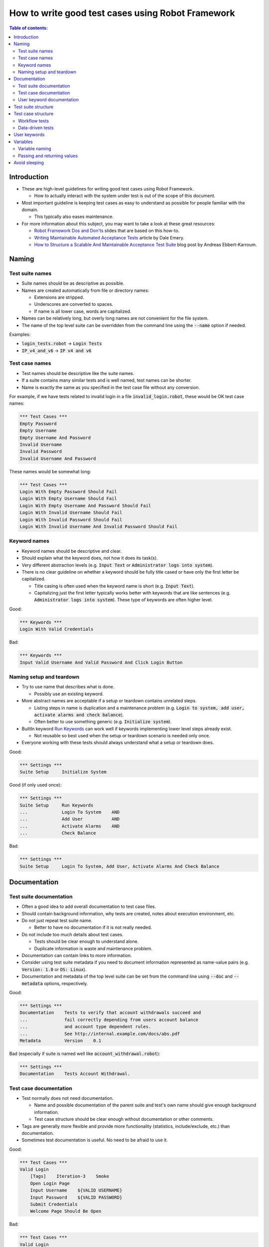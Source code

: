 .. default-role:: code

==================================================
How to write good test cases using Robot Framework
==================================================

.. contents:: Table of contents:
   :local:
   :depth: 2


Introduction
============

- These are high-level guidelines for writing good test cases using Robot
  Framework.

  - How to actually interact with the system under test is out of
    the scope of this document.

- Most important guideline is keeping test cases as easy to understand as
  possible for people familiar with the domain.

  - This typically also eases maintenance.

- For more information about this subject, you may want to take a look at
  these great resources:

  - `Robot Framework Dos and Don'ts`__ slides that are based on this how-to.
  - `Writing Maintainable Automated Acceptance Tests`__ article by Dale Emery.
  - `How to Structure a Scalable And Maintainable Acceptance Test Suite`__
    blog post by Andreas Ebbert-Karroum.

__ http://www.slideshare.net/pekkaklarck/robot-framework-dos-and-donts
__ http://cwd.dhemery.com/2009/11/wmaat
__ http://blog.codecentric.de/en/2010/07/how-to-structure-a-scalable-and-maintainable-acceptance-test-suite


Naming
======

Test suite names
----------------

- Suite names should be as descriptive as possible.

- Names are created automatically from file or directory names:

  - Extensions are stripped.
  - Underscores are converted to spaces.
  - If name is all lower case, words are capitalized.

- Names can be relatively long, but overly long names are not convenient for
  the file system.

- The name of the top level suite can be overridden from the command line
  using the `--name` option if needed.

Examples:

- `login_tests.robot` -> `Login Tests`
- `IP_v4_and_v6` -> `IP v4 and v6`


Test case names
---------------

- Test names should be descriptive like the suite names.

- If a suite contains many similar tests and is well named,
  test names can be shorter.

- Name is exactly the same as you specified in the test case file without any
  conversion.

For example, if we have tests related to invalid login in a file
`invalid_login.robot`, these would be OK test case names:

.. code:: robotframework

  *** Test Cases ***
  Empty Password
  Empty Username
  Empty Username And Password
  Invalid Username
  Invalid Password
  Invalid Username And Password

These names would be somewhat long:

.. code:: robotframework

  *** Test Cases ***
  Login With Empty Password Should Fail
  Login With Empty Username Should Fail
  Login With Empty Username And Password Should Fail
  Login With Invalid Username Should Fail
  Login With Invalid Password Should Fail
  Login With Invalid Username And Invalid Password Should Fail


Keyword names
-------------

- Keyword names should be descriptive and clear.

- Should explain what the keyword does, not how it does its task(s).

- Very different abstraction levels (e.g. `Input Text` or `Administrator
  logs into system`).

- There is no clear guideline on whether a keyword should be fully title cased or have
  only the first letter be capitalized.

  - Title casing is often used when the keyword name is short (e.g. `Input Text`).
  - Capitalizing just the first letter typically works better with keywords
    that are like sentences (e.g. `Administrator logs into system`). These
    type of keywords are often higher level.

Good:

.. code:: robotframework

  *** Keywords ***
  Login With Valid Credentials

Bad:

.. code:: robotframework

  *** Keywords ***
  Input Valid Username And Valid Password And Click Login Button


Naming setup and teardown
-------------------------

- Try to use name that describes what is done.

  - Possibly use an existing keyword.

- More abstract names are acceptable if a setup or teardown contains unrelated steps.

  - Listing steps in name is duplication and a maintenance problem
    (e.g. `Login to system, add user, activate alarms and check balance`).

  - Often better to use something generic (e.g. `Initialize system`).

- BuiltIn keyword `Run Keywords`__ can work well if keywords implementing lower
  level steps already exist.

  - Not reusable so best used when the setup or teardown scenario is
    needed only once.

- Everyone working with these tests should always understand what a setup or
  teardown does.

Good:

.. code:: robotframework

  *** Settings ***
  Suite Setup     Initialize System

Good (if only used once):

.. code:: robotframework

  *** Settings ***
  Suite Setup     Run Keywords
  ...             Login To System    AND
  ...             Add User           AND
  ...             Activate Alarms    AND
  ...             Check Balance

Bad:

.. code:: robotframework

    *** Settings ***
    Suite Setup     Login To System, Add User, Activate Alarms And Check Balance

__ http://robotframework.org/robotframework/latest/libraries/BuiltIn.html#Run%20Keywords


Documentation
=============

Test suite documentation
------------------------

- Often a good idea to add overall documentation to test case files.

- Should contain background information, why tests are created, notes about
  execution environment, etc.

- Do not just repeat test suite name.

  - Better to have no documentation if it is not really needed.

- Do not include too much details about test cases.

  - Tests should be clear enough to understand alone.
  - Duplicate information is waste and maintenance problem.

- Documentation can contain links to more information.

- Consider using test suite metadata if you need to document information
  represented as name-value pairs (e.g. `Version: 1.0` or `OS: Linux`).

- Documentation and metadata of the top level suite can be set from the
  command line using `--doc` and `--metadata` options, respectively.

Good:

.. code:: robotframework

  *** Settings ***
  Documentation    Tests to verify that account withdrawals succeed and
  ...              fail correctly depending from users account balance
  ...              and account type dependent rules.
  ...              See http://internal.example.com/docs/abs.pdf
  Metadata         Version    0.1

Bad (especially if suite is named well like `account_withdrawal.robot`):

.. code:: robotframework

  *** Settings ***
  Documentation    Tests Account Withdrawal.


Test case documentation
-----------------------

- Test normally does not need documentation.

  - Name and possible documentation of the parent suite and test's own name
    should give enough background information.
  - Test case structure should be clear enough without documentation or other
    comments.

- Tags are generally more flexible and provide more functionality (statistics,
  include/exclude, etc.) than documentation.

- Sometimes test documentation is useful. No need to be afraid to use it.

Good:

.. code:: robotframework

  *** Test Cases ***
  Valid Login
      [Tags]    Iteration-3    Smoke
      Open Login Page
      Input Username    ${VALID USERNAME}
      Input Password    ${VALID PASSWORD}
      Submit Credentials
      Welcome Page Should Be Open

Bad:

.. code:: robotframework

  *** Test Cases ***
  Valid Login
      [Documentation]    Opens a browser to login url, inputs valid username
      ...                and password and checks that the welcome page is open.
      ...                This is a smoke test. Created in iteration 3.
      Open Browser    ${URL}    ${BROWSER}
      Input Text    field1    ${UN11}
      Input Text    field2    ${PW11}
      Click Button    button_12
      Title Should Be    Welcome Page


User keyword documentation
--------------------------

- Not needed if keyword is relatively simple.

  - Good keyword, argument names and clear structure should be enough.

- Important usage is documenting arguments and return values.

- Shown in resource file documentation generated with Libdoc__ and editors
  such as RIDE__ can show it in keyword completion and elsewhere.

__ http://robotframework.org/robotframework/#built-in-tools
__ https://github.com/robotframework/RIDE


Test suite structure
====================

- Tests in a suite should be related to each other.

  - Common setup and/or teardown is often a good indicator.

- Should not have too many tests (max 10) in one file unless they are
  `data-driven tests`_.

- Tests should be independent. Initialization using setup/teardown.

- Sometimes dependencies between tests cannot be avoided.

  - For example, it can take too much time to initialize all tests separately.
  - Never have long chains of dependent tests.
  - Consider verifying the status of the previous test using the built-in
    `${PREV TEST STATUS}` variable.


Test case structure
===================

- Test case should be easy to understand.

- One test case should be testing one thing.

  - *Things* can be small (part of a single feature) or large (end-to-end).

- Select suitable abstraction level.

  - Use abstraction level consistently (single level of abstraction principle).
  - Do not include unnecessary details on the test case level.

- Two kinds of test cases:

  - `Workflow tests`_
  - `Data-driven tests`_


Workflow tests
--------------

- Generally have these phases:

  - Precondition (optional, often in setup)
  - Action (do something to the system)
  - Verification (validate results, mandatory)
  - Cleanup (optional, always in teardown to make sure it is executed)

- Keywords describe what a test does.

  - Use clear keyword names and suitable abstraction level.
  - Should contain enough information to run manually.
  - Should never need documentation or commenting to explain what the test does.

- Different tests can have different abstraction levels.

  - Tests for a detailed functionality are more precise.
  - End-to-end tests can be on very high level.
  - One test should use only one abstraction level

- Different styles:

  - More technical tests for lower level details and integration tests.
  - "Executable specifications" act as requirements.
  - Use domain language.
  - Everyone (including customer and/or product owner) should always understand.

- No complex logic on the test case level.

  - No for loops or if/else constructs.
  - Use variable assignments with care.
  - Test cases should not look like scripts!

- Max 10 steps, preferably less.

Example using "normal" keyword-driven style:

.. code:: robotframework

  *** Test Cases ***
  Valid Login
      Open Browser To Login Page
      Input Username    demo
      Input Password    mode
      Submit Credentials
      Welcome Page Should Be Open

Example using higher level "gherkin" style:

.. code:: robotframework

  *** Test Cases ***
  Valid Login
      Given browser is opened to login page
      When user "demo" logs in with password "mode"
      Then welcome page should be open

See the `web demo project <https://github.com/robotframework/WebDemo/tree/master/login_tests>`_
for executable versions of the above examples.

Data-driven tests
-----------------

- One high-level keyword per test.

  - Different arguments create different tests.
  - One test can run the same keyword multiple times to validate multiple
    related variations

- If the keyword is implemented as a user keyword, it typically contains
  a similar workflow as `workflow tests`_.

  - Unless needed elsewhere, it is a good idea to create it in the same file
    as tests using it.

- Recommended to use the *test template* functionality.

  - No need to repeat the keyword multiple times.
  - Easier to test multiple variations in one test.

- Possible, and recommended, to name column headings

- If a really big number of tests is needed, consider generating them based
  on an external model.

Example:

.. code:: robotframework

  *** Settings ***
  Test Template         Login with invalid credentials should fail

  *** Test Cases ***    USERNAME             PASSWORD
  Invalid Username      invalid              ${VALID PASSWORD}
  Invalid Password      ${VALID USERNAME}    invalid
  Invalid Both          invalid              invalid
  Empty Username        ${EMPTY}             ${VALID PASSWORD}
  Empty Password        ${VALID USERNAME}    ${EMPTY}
  Empty Both            ${EMPTY}             ${EMPTY}

  *** Keywords ***
  Login with invalid credentials should fail
      [Arguments]    ${username}    ${password}
      Input Username    ${username}
      Input Password    ${password}
      Submit Credentials
      Error Page Should Be Open

The `web demo project`_ contains an executable version of this example too.


User keywords
=============

- Should be easy to understand.

  - Same rules as with workflow tests.

- Different abstraction levels.

- Can contain some programming logic (for loops, if/else).

  - Especially on lower level keywords.
  - Complex logic in libraries rather than in user keywords.


Variables
=========

- Encapsulate long and/or complicated values.

- Pass information from them command line using the `--variable` option.

- Pass information between keywords.


Variable naming
---------------

- Clear but not too long names.

- Can use comments in variable table to document them more.

- Use case consistently:

  - Lower case with local variables only available inside a certain scope.
  - Upper case with others (global, suite or test level).
  - Both space and underscore can be used as a word separator.

- Recommended to also list variables that are set dynamically in the variable
  table.

  - Set typically using BuiltIn keyword `Set Suite Variable`__.
  - The initial value should explain where/how the real value is set.

Example:

.. code:: robotframework

  *** Settings ***
  Suite Setup       Set Active User

  *** Variables ***
  # Default system address. Override when tested agains other instances.
  ${SERVER URL}     http://sre-12.example.com/
  ${USER}           Actual value set dynamically at suite setup

  *** Keywords ***
  Set Active User
      ${USER} =    Get Current User    ${SERVER URL}
      Set Suite Variable    ${USER}

__ http://robotframework.org/robotframework/latest/libraries/BuiltIn.html#Set%20Suite%20Variable


Passing and returning values
----------------------------

- Common approach is to return values from keywords, assign them to variables
  and then pass them as arguments to other keywords.

  - Clear and easy to follow approach.
  - Allows creating independent keywords and facilitates re-use.
  - Looks like programming and thus not so good on the test case level.

- Alternative approach is storing information in a library or using the BuiltIn
  `Set Test Variable`__ keyword.

  - Avoid programming style on the test case level.
  - Can be more complex to follow and make reusing keywords harder.

__ http://robotframework.org/robotframework/latest/libraries/BuiltIn.html#Set%20Test%20Variable

Good:

.. code:: robotframework

  *** Test Cases ***
  Withdraw From Account
      Withdraw From Account    $50
      Withdraw Should Have Succeeded

  *** Keywords ***
  Withdraw From Account
      [Arguments]    ${amount}
      ${STATUS} =    Withdraw From User Account    ${USER}    ${amount}
      Set Test Variable    ${STATUS}

  Withdraw Should Have Succeeded
      Should Be Equal    ${STATUS}   SUCCESS

Not so good:

.. code:: robotframework

  *** Test Cases ***
  Withdraw From Account
      ${status} =    Withdraw From Account    $50
      Withdraw Should Have Succeeded    ${status}

  *** Keywords ***
  Withdraw From Account
      [Arguments]    ${amount}
      ${status} =    Withdraw From User Account    ${USER}    ${amount}
      [Return]    ${status}

  Withdraw Should Have Succeeded
      [Arguments]    ${status}
      Should Be Equal     ${status}    SUCCESS


Avoid sleeping
==============

- Sleeping is a very fragile way to synchronize tests.

- Safety margins cause too long sleeps on average.

- Instead of sleeps, use keyword that polls has a certain action occurred.

  - Keyword names often starts with `Wait ...`.
  - Should have a maximum time to wait.
  - Possible to wrap other keywords inside the BuiltIn keyword
    `Wait Until Keyword Succeeds`__.

- Sometimes sleeping is the easiest solution.

  - Always use with care.
  - Never use in user keywords that are used often by tests or other keywords.

- Can be useful in debugging to stop execution.

  - `Dialogs library`__ often works better.

__ http://robotframework.org/robotframework/latest/libraries/BuiltIn.html#Wait%20Until%20Keyword%20Succeeds
__ http://robotframework.org/robotframework/latest/libraries/Dialogs.html
